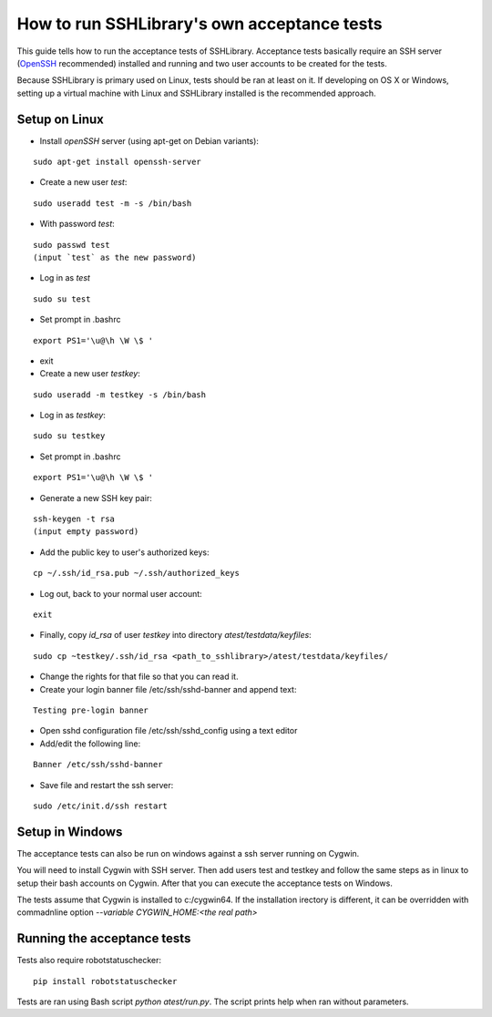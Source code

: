 ================================================
  How to run SSHLibrary's own acceptance tests
================================================

This guide tells how to run the acceptance tests of SSHLibrary. Acceptance tests basically require an SSH server (`OpenSSH <http://www.openssh.org>`__ recommended) installed and running and two user accounts to be created for the tests.

Because SSHLibrary is primary used on Linux, tests should be ran at least on it. If developing on OS X or Windows, setting up a virtual machine with Linux and SSHLibrary installed is the recommended approach.

Setup on Linux
==============

- Install `openSSH` server (using apt-get on Debian variants):

::

    sudo apt-get install openssh-server

- Create a new user `test`:

::

    sudo useradd test -m -s /bin/bash

- With password `test`:

::

    sudo passwd test
    (input `test` as the new password)

- Log in as `test`

::

    sudo su test

- Set prompt in .bashrc

::

    export PS1='\u@\h \W \$ '

- exit

- Create a new user `testkey`:

::

    sudo useradd -m testkey -s /bin/bash

- Log in as `testkey`:

::

    sudo su testkey

- Set prompt in .bashrc

::

    export PS1='\u@\h \W \$ '

- Generate a new SSH key pair:

::

    ssh-keygen -t rsa
    (input empty password)

- Add the public key to user's authorized keys:

::

    cp ~/.ssh/id_rsa.pub ~/.ssh/authorized_keys

- Log out, back to your normal user account:

::

    exit

- Finally, copy `id_rsa` of user `testkey` into directory `atest/testdata/keyfiles`:

::

    sudo cp ~testkey/.ssh/id_rsa <path_to_sshlibrary>/atest/testdata/keyfiles/

- Change the rights for that file so that you can read it.
- Create your login banner file /etc/ssh/sshd-banner and append text:

::

    Testing pre-login banner

- Open sshd configuration file /etc/ssh/sshd_config using a text editor

- Add/edit the following line:

::

    Banner /etc/ssh/sshd-banner

- Save file and restart the ssh server:

::

    sudo /etc/init.d/ssh restart

Setup in Windows
================
The acceptance tests can also be run on windows against a ssh server running on Cygwin.

You will need to install Cygwin with SSH server. Then add users test and testkey and follow the same steps as in linux to setup their bash accounts on Cygwin. After that you can execute the acceptance tests on Windows.

The tests assume that Cygwin is installed to c:/cygwin64. If the installation irectory is different, it can be overridden with commadnline option `--variable CYGWIN_HOME:<the real path>`

Running the acceptance tests
============================

Tests also require robotstatuschecker:

::

    pip install robotstatuschecker

Tests are ran using Bash script `python atest/run.py`. The script prints help when ran without parameters.
